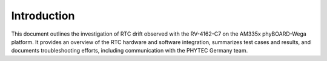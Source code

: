 Introduction
============

This document outlines the investigation of RTC drift observed with the RV-4162-C7 on the AM335x phyBOARD-Wega platform. It provides an overview of the RTC hardware and software integration, summarizes test cases and results, and documents troubleshooting efforts, including communication with the PHYTEC Germany team.
